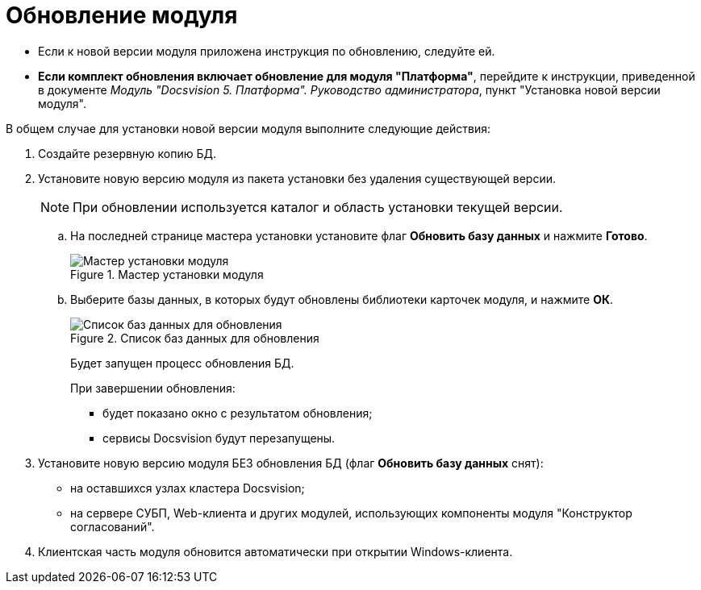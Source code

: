 = Обновление модуля

* Если к новой версии модуля приложена инструкция по обновлению, следуйте ей.
* *Если комплект обновления включает обновление для модуля "Платформа"*, перейдите к инструкции, приведенной в документе _Модуль "Docsvision 5. Платформа". Руководство администратора_, пункт "Установка новой версии модуля".

В общем случае для установки новой версии модуля выполните следующие действия:

. Создайте резервную копию БД.
. Установите новую версию модуля из пакета установки без удаления существующей версии.
+
[NOTE]
====
При обновлении используется каталог и область установки текущей версии.
====
+
.. На последней странице мастера установки установите флаг *Обновить базу данных* и нажмите *Готово*.
+
.Мастер установки модуля
image::updateDbFromInstaller.png[Мастер установки модуля]
+
.. Выберите базы данных, в которых будут обновлены библиотеки карточек модуля, и нажмите *ОК*.
+
.Список баз данных для обновления
image::listOfDbToUpdate.png[Список баз данных для обновления]
+
Будет запущен процесс обновления БД.
+
.При завершении обновления:
* будет показано окно с результатом обновления;
* сервисы Docsvision будут перезапущены.
+
. Установите новую версию модуля БЕЗ обновления БД (флаг *Обновить базу данных* снят):
+
* на оставшихся узлах кластера Docsvision;
* на сервере СУБП, Web-клиента и других модулей, использующих компоненты модуля "Конструктор согласований".
+
. Клиентская часть модуля обновится автоматически при открытии Windows-клиента.
